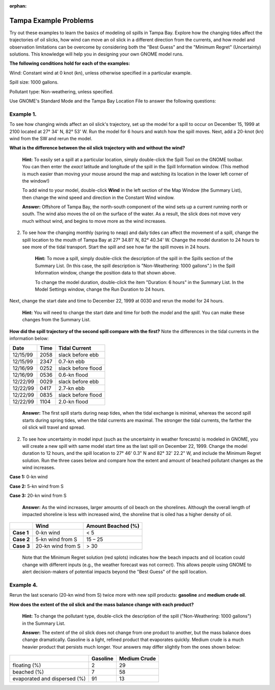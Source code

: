 
:orphan:

.. _tampa_examples:

Tampa Example Problems
======================


Try out these examples to learn the basics of modeling oil spills in
Tampa Bay. Explore how the changing tides affect the trajectories of oil
slicks, how wind can move an oil slick in a different direction from the
currents, and how model and observation limitations can be overcome by
considering both the "Best Guess" and the "Minimum Regret" (Uncertainty)
solutions. This knowledge will help you in designing your own GNOME
model runs.

**The following conditions hold for each of the examples:**

Wind: Constant wind at 0 knot (kn), unless otherwise specified in a
particular example.

Spill size: 1000 gallons.

Pollutant type: Non-weathering, unless specified.

Use GNOME's Standard Mode and the Tampa Bay Location File to answer the
following questions:

Example 1.
----------

To see how changing winds affect an oil slick's trajectory, set
up the model for a spill to occur on December 15, 1999 at 2100 located
at 27° 34' N, 82° 53' W. Run the model for 6 hours and watch how the
spill moves. Next, add a 20-knot (kn) wind from the SW and rerun the
model.

**What is the difference between the oil slick trajectory with and
without the wind?**

    **Hint:** To easily set a spill at a particular location, simply
    double-click the Spill Tool on the GNOME toolbar. You can then enter
    the *exact* latitude and longitude of the spill in the Spill
    Information window. (This method is much easier than moving your
    mouse around the map and watching its location in the lower left
    corner of the window!)

    To add wind to your model, double-click **Wind** in the left section
    of the Map Window (the Summary List), then change the wind speed and
    direction in the Constant Wind window.

    **Answer:** Offshore of Tampa Bay, the north-south component of the
    wind sets up a current running north or south. The wind also moves
    the oil on the surface of the water. As a result, the slick does not
    move very much without wind, and begins to move more as the wind
    increases.

2. To see how the changing monthly (spring to neap) and daily tides can
   affect the movement of a spill, change the spill location to the
   mouth of Tampa Bay at 27° 34.81' N, 82° 40.34' W. Change the model
   duration to 24 hours to see more of the tidal transport. Start the
   spill and see how far the spill moves in 24 hours.

    **Hint:** To move a spill, simply double-click the description of
    the spill in the Spills section of the Summary List. (In this case,
    the spill description is "Non-Weathering: 1000 gallons".) In the
    Spill Information window, change the position data to that shown
    above.

    To change the model duration, double-click the item "Duration: 6
    hours" in the Summary List. In the Model Settings window, change the
    Run Duration to 24 hours.

Next, change the start date and time to December 22, 1999 at 0030 and
rerun the model for 24 hours.

    **Hint:** You will need to change the start date and time for both
    the *model* and the *spill*. You can make these changes from the
    Summary List.

**How did the spill trajectory of the second spill compare with the
first?** Note the differences in the tidal currents in the information
below:

+------------+------------+----------------------+
| **Date**   | **Time**   | **Tidal Current**    |
+------------+------------+----------------------+
| 12/15/99   | 2058       | slack before ebb     |
+------------+------------+----------------------+
| 12/15/99   | 2347       | 0.7-kn ebb           |
+------------+------------+----------------------+
| 12/16/99   | 0252       | slack before flood   |
+------------+------------+----------------------+
| 12/16/99   | 0536       | 0.6-kn flood         |
+------------+------------+----------------------+
| 12/22/99   | 0029       | slack before ebb     |
+------------+------------+----------------------+
| 12/22/99   | 0417       | 2.7-kn ebb           |
+------------+------------+----------------------+
| 12/22/99   | 0835       | slack before flood   |
+------------+------------+----------------------+
| 12/22/99   | 1104       | 2.0-kn flood         |
+------------+------------+----------------------+

    **Answer:** The first spill starts during neap tides, when the tidal
    exchange is minimal, whereas the second spill starts during spring
    tides, when the tidal currents are maximal. The stronger the tidal
    currents, the farther the oil slick will travel and spread.

2. To see how uncertainty in model input (such as the uncertainty in
   weather forecasts) is modeled in GNOME, you will create a new spill
   with same model start time as the last spill on December 22, 1999.
   Change the model duration to 12 hours, and the spill location to 27°
   46' 0.3" N and 82° 32' 22.2" W, and include the Minimum Regret
   solution. Run the three cases below and compare how the extent and
   amount of beached pollutant changes as the wind increases.

**Case 1:** 0-kn wind

**Case 2:** 5-kn wind from S

**Case 3:** 20-kn wind from S

    **Answer:** As the wind increases, larger amounts of oil beach on
    the shorelines. Although the overall length of impacted shoreline is
    less with increased wind, the shoreline that is oiled has a higher
    density of oil.

+--------------+-------------------------+--------------------------+
|              | **Wind**                | **Amount Beached (%)**   |
+--------------+-------------------------+--------------------------+
| **Case 1**   |     0-kn wind           | < 5                      |
+--------------+-------------------------+--------------------------+
| **Case 2**   |     5-kn wind from S    | 15 – 25                  |
+--------------+-------------------------+--------------------------+
| **Case 3**   |     20-kn wind from S   | > 30                     |
+--------------+-------------------------+--------------------------+

    Note that the Minimum Regret solution (red splots) indicates how the
    beach impacts and oil location could change with different inputs
    (e.g., the weather forecast was not correct). This allows people
    using GNOME to alert decision-makers of potential impacts beyond the
    "Best Guess" of the spill location.

Example 4.
----------

Rerun the last scenario (20-kn wind from S) twice more with new
spill products: **gasoline** and **medium crude oil**.

**How does the extent of the oil slick and the mass balance change with
each product?**

    **Hint:** To change the pollutant type, double-click the description
    of the spill ("Non-Weathering: 1000 gallons") in the Summary List.

    **Answer:** The extent of the oil slick does not change from one
    product to another, but the mass balance does change dramatically.
    Gasoline is a light, refined product that evaporates quickly. Medium
    crude is a much heavier product that persists much longer. Your
    answers may differ slightly from the ones shown below:

+--------------------------------+----------------+--------------------+
|                                | **Gasoline**   | **Medium Crude**   |
+--------------------------------+----------------+--------------------+
| floating (%)                   | 2              | 29                 |
+--------------------------------+----------------+--------------------+
| beached (%)                    | 7              | 58                 |
+--------------------------------+----------------+--------------------+
| evaporated and dispersed (%)   | 91             | 13                 |
+--------------------------------+----------------+--------------------+
